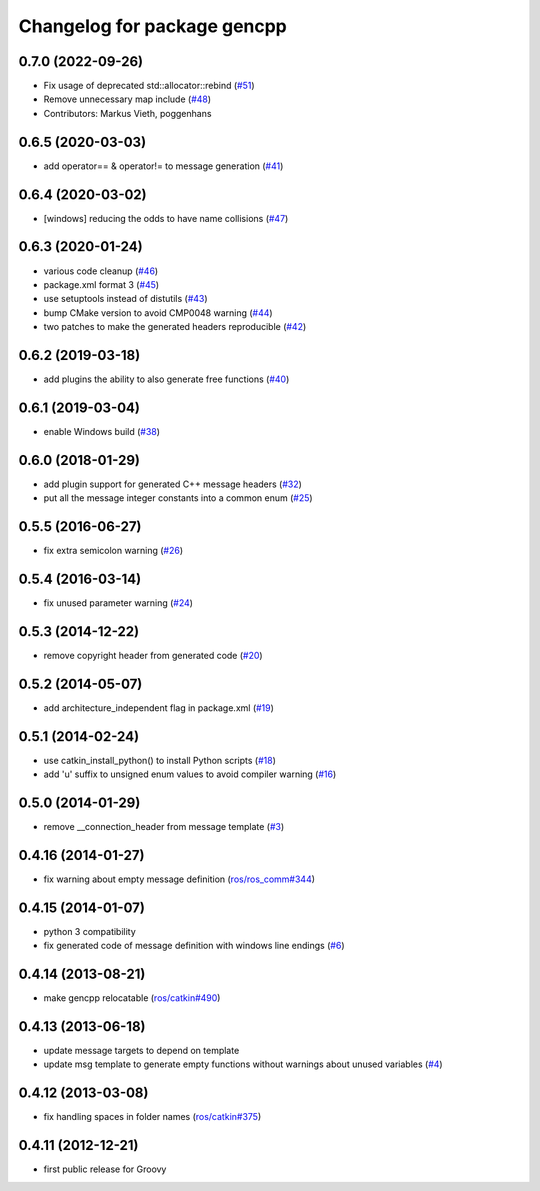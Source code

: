 ^^^^^^^^^^^^^^^^^^^^^^^^^^^^
Changelog for package gencpp
^^^^^^^^^^^^^^^^^^^^^^^^^^^^

0.7.0 (2022-09-26)
------------------
* Fix usage of deprecated std::allocator::rebind (`#51 <https://github.com/ros/gencpp/issues/51>`_)
* Remove unnecessary map include (`#48 <https://github.com/ros/gencpp/issues/48>`_)
* Contributors: Markus Vieth, poggenhans

0.6.5 (2020-03-03)
------------------
* add operator== & operator!= to message generation (`#41 <https://github.com/ros/gencpp/issues/41>`_)

0.6.4 (2020-03-02)
------------------
* [windows] reducing the odds to have name collisions (`#47 <https://github.com/ros/gencpp/issues/47>`_)

0.6.3 (2020-01-24)
------------------
* various code cleanup (`#46 <https://github.com/ros/gencpp/issues/46>`_)
* package.xml format 3 (`#45 <https://github.com/ros/gencpp/issues/45>`_)
* use setuptools instead of distutils (`#43 <https://github.com/ros/gencpp/issues/43>`_)
* bump CMake version to avoid CMP0048 warning (`#44 <https://github.com/ros/gencpp/issues/44>`_)
* two patches to make the generated headers reproducible (`#42 <https://github.com/ros/gencpp/issues/42>`_)

0.6.2 (2019-03-18)
------------------
* add plugins the ability to also generate free functions (`#40 <https://github.com/ros/gencpp/issues/40>`_)

0.6.1 (2019-03-04)
------------------
* enable Windows build (`#38 <https://github.com/ros/gencpp/issues/38>`_)

0.6.0 (2018-01-29)
------------------
* add plugin support for generated C++ message headers (`#32 <https://github.com/ros/gencpp/pull/32>`_)
* put all the message integer constants into a common enum (`#25 <https://github.com/ros/gencpp/issues/25>`_)

0.5.5 (2016-06-27)
------------------
* fix extra semicolon warning (`#26 <https://github.com/ros/gencpp/issues/26>`_)

0.5.4 (2016-03-14)
------------------
* fix unused parameter warning (`#24 <https://github.com/ros/gencpp/issues/24>`_)

0.5.3 (2014-12-22)
------------------
* remove copyright header from generated code (`#20 <https://github.com/ros/gencpp/issues/20>`_)

0.5.2 (2014-05-07)
------------------
* add architecture_independent flag in package.xml (`#19 <https://github.com/ros/gencpp/issues/19>`_)

0.5.1 (2014-02-24)
------------------
* use catkin_install_python() to install Python scripts (`#18 <https://github.com/ros/gencpp/issues/18>`_)
* add 'u' suffix to unsigned enum values to avoid compiler warning (`#16 <https://github.com/ros/gencpp/issues/16>`_)

0.5.0 (2014-01-29)
------------------
* remove __connection_header from message template (`#3 <https://github.com/ros/gencpp/issues/3>`_)

0.4.16 (2014-01-27)
-------------------
* fix warning about empty message definition (`ros/ros_comm#344 <https://github.com/ros/ros_comm/issues/344>`_)

0.4.15 (2014-01-07)
-------------------
* python 3 compatibility
* fix generated code of message definition with windows line endings (`#6 <https://github.com/ros/gencpp/issues/6>`_)

0.4.14 (2013-08-21)
-------------------
* make gencpp relocatable (`ros/catkin#490 <https://github.com/ros/catkin/issues/490>`_)

0.4.13 (2013-06-18)
-------------------
* update message targets to depend on template
* update msg template to generate empty functions without warnings about unused variables (`#4 <https://github.com/ros/gencpp/issues/4>`_)

0.4.12 (2013-03-08)
-------------------
* fix handling spaces in folder names (`ros/catkin#375 <https://github.com/ros/catkin/issues/375>`_)

0.4.11 (2012-12-21)
-------------------
* first public release for Groovy

